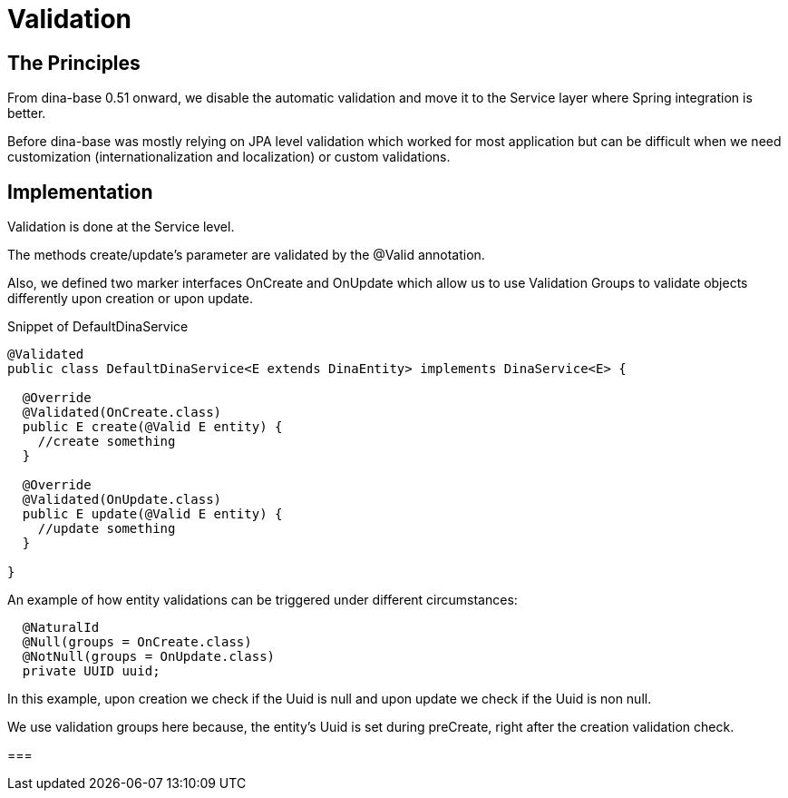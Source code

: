 = Validation

== The Principles
From dina-base 0.51 onward, we disable the automatic validation and move it to the Service layer where Spring integration is better. 

Before dina-base was mostly relying on JPA level validation which worked for most application but can be difficult when we need customization (internationalization and localization) or custom validations.

== Implementation
Validation is done at the Service level. 

The methods create/update's parameter are validated by the @Valid annotation. 

Also, we defined two marker interfaces OnCreate and OnUpdate which allow us to use Validation Groups to validate objects differently upon creation or upon update.

.Snippet of DefaultDinaService
```java
@Validated
public class DefaultDinaService<E extends DinaEntity> implements DinaService<E> {

  @Override
  @Validated(OnCreate.class)
  public E create(@Valid E entity) {
    //create something
  }

  @Override
  @Validated(OnUpdate.class)
  public E update(@Valid E entity) {
    //update something
  }

}
```

.An example of how entity validations can be triggered under different circumstances:
```java
  @NaturalId
  @Null(groups = OnCreate.class)
  @NotNull(groups = OnUpdate.class)
  private UUID uuid;
```

In this example, upon creation we check if the Uuid is null and upon update we check if the Uuid is non null.

We use validation groups here because, the entity's Uuid is set during preCreate, right after the creation validation check.

===